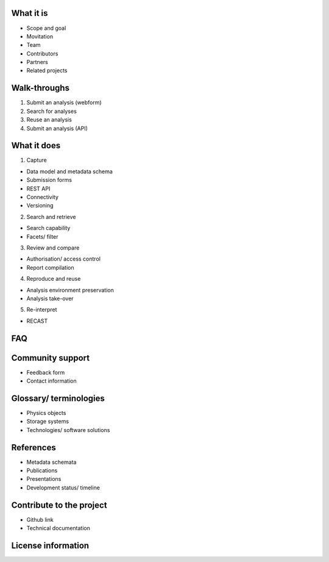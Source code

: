 What it is
==========

-  Scope and goal
-  Movitation
-  Team
-  Contributors
-  Partners
-  Related projects

Walk-throughs
=============

1. Submit an analysis (webform)
2. Search for analyses
3. Reuse an analysis
4. Submit an analysis (API)

What it does
=====================================

1. Capture

-  Data model and metadata schema
-  Submission forms
-  REST API
-  Connectivity
-  Versioning

2. Search and retrieve

-  Search capability
-  Facets/ filter

3. Review and compare

-  Authorisation/ access control
-  Report compilation

4. Reproduce and reuse

-  Analysis environment preservation
-  Analysis take-over

5. Re-interpret

-  RECAST


FAQ
===


Community support
=================

-  Feedback form
-  Contact information

Glossary/ terminologies
=======================

-  Physics objects
-  Storage systems
-  Technologies/ software solutions

References
==========

-  Metadata schemata
-  Publications
-  Presentations
-  Development status/ timeline

Contribute to the project
=========================

-  Github link
-  Technical documentation

License information
===================
